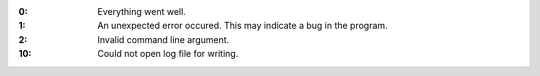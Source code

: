 .. -*- mode: rst -*-

:0:
   Everything went well.

:1:
   An unexpected error occured. This may indicate a bug in the
   program.

:2:
   Invalid command line argument.

:10:
   Could not open log file for writing.

   
